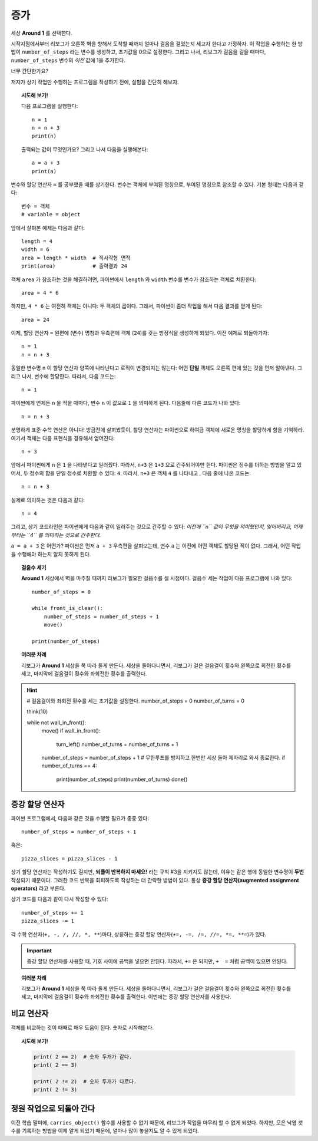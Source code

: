 증가
=========

.. todo::

    프로그램을 재작성하고 **Storm 1** 세상을 예제로 사용한다; ``carries_object()`` 함수를 비활성화 시키고, 대신에 리보그로 하여금 낙엽 갯수를 세게 만든다.

    글로벌 키워드(global keyword)를 도입한다.


세상 **Around 1** 를 선택한다.

시작지점에서부터 리보그가 오른쪽 벽을 향해서 도착할 때까지 얼마나 걸음을 걸었는지 세고자 한다고 가정하자.
이 작업을 수행하는 한 방법이 ``number_of_steps`` 라는 변수를 생성하고, 초기값을 0으로 설정한다.
그리고 나서, 리보그가 걸음을 걸을 때마다, ``number_of_steps`` 변수의 *이전* 값에 1을 추가한다.

너무 간단한가요?

저자가 상기 작업만 수행하는 프로그램을 작성하기 전에, 실험을 간단히 해보자.

.. topic:: 시도해 보기!

    다음 프로그램을 실행한다::

        n = 1
        n = n + 3
        print(n)

    출력되는 값이 무엇인가요? 그리고 나서 다음을 실행해본다::

        a = a + 3
        print(a)


변수와 할당 연산자 ``=`` 를 공부했을 때를 상기한다.
변수는 객체에 부여된 명칭으로,
부여된 명칭으로 참조할 수 있다. 기본 형태는 다음과 같다::

    변수 = 객체
    # variable = object

앞에서 살펴본 예제는 다음과 같다::

    length = 4
    width = 6
    area = length * width  # 직사각형 면적
    print(area)            # 출력결과 24

객체 ``area`` 가 참조하는 것을 해결하려면, 파이썬에서 ``length`` 와 ``width`` 변수를 변수가 참조하는 객체로 치환한다::

    area = 4 * 6

하지만, ``4 * 6`` 는 여전히 객체는 아니다: 두 객체의 곱이다.
그래서, 파이썬이 좀더 작업을 해서 다음 결과를 얻게 된다::

    area = 24

이제, 할당 연산자 ``=`` 왼편에 (변수) 명칭과 우측편에 객체 (``24``)를 갖는 방정식을 생성하게 되었다. 이전 예제로 되돌아가자::

    n = 1
    n = n + 3

동일한 변수명 ``n`` 이 할당 연산자 양쪽에 나타난다고 로직이 변경되지는 않는다: 어떤 **단일** 객체도 오른쪽 편에 있는 것을 먼저 알아낸다. 그리고 나서, 변수에 할당한다. 따라서, 다음 코드는::

    n = 1

파이썬에게 언제든 ``n`` 을 적을 때마다, 변수 ``n`` 이 값으로 ``1`` 을 의미하게 된다. 다음줄에 다른 코드가 나와 있다::

    n = n + 3

분명하게 표준 수학 연산은 아니다! 방금전에 살펴봤듯이, 할당 연산자는 파이썬으로 하여금 객체에 새로운 명칭을 할당하게 함을 기억하라. 여기서 객체는 다음 표현식을 경유해서 얻어진다::

    n + 3

앞에서 파이썬에게 ``n`` 은 ``1`` 을 나타낸다고 일러줬다. 따라서, ``n+3`` 은 ``1+3`` 으로 간주되어야만 한다.
파이썬은 정수를 더하는 방법을 알고 있어서, 두 정수의 합을 단일 정수로 치환할 수 있다: ``4``. 따라서, ``n+3`` 은 객체 ``4`` 를 나타내고 , 다음 줄에 나온 코드는::

    n = n + 3

실제로 의미하는 것은 다음과 같다::

    n = 4

그리고, 상기 코드라인은 파이썬에게 다음과 같이 일러주는 것으로 간주할 수 있다: *이전에 ``n`` 값이 무엇을 의미했던지,
잊어버리고, 이제부터는 ``4`` 를 의미하는 것으로 간주한다.*

``a = a + 3`` 은 어떤가? 파이썬은 먼저 ``a + 3`` 우측편을 살펴보는데, 변수 ``a`` 는 이전에 어떤 객체도 할당된 적이 없다.
그래서, 어떤 작업을 수행해야 하는지 알지 못하게 된다.

.. topic:: 걸음수 세기

    **Around 1** 세상에서 벽을 마주칠 때까지 리보그가 필요한 걸음수를 셀 시점이다. 걸음수 세는 작업이 다음 프로그램에 나와 있다::

        number_of_steps = 0

        while front_is_clear():
            number_of_steps = number_of_steps + 1
            move()

        print(number_of_steps)

.. topic:: 여러분 차례

    리보그가 **Around 1** 세상을 쭉 따라 돌게 만든다.
    세상을 돌아다니면서, 리보그가 걸은 걸음걸이 횟수와 왼쪽으로 회전한 횟수를 세고, 마지막에 걸음걸이 횟수와 좌회전한 횟수를 출력한다.

.. hint::
        .. code-block:: py3

        # 걸음걸이와 좌회전 횟수를 세는 초기값을 설정한다.
        number_of_steps = 0
        number_of_turns = 0
        
        think(10)
        
        while not wall_in_front():    
            move()
            if wall_in_front():
                turn_left()
                number_of_turns = number_of_turns + 1        
            number_of_steps = number_of_steps + 1
            # 무한루프를 방지하고 한번만 세상 돌아 제자리로 와서 종료한다.
            if number_of_turns == 4:
                print(number_of_steps)
                print(number_of_turns)
                done()


증강 할당 연산자
------------------------------

.. index:: augmented assignment operators
.. index:: 증강된 할당 연산자

.. index:: +=, -=, /=, *=, //=, **=

파이썬 프로그램에서, 다음과 같은 것을 수행할 필요가 종종 있다::

    number_of_steps = number_of_steps + 1

혹은::

    pizza_slices = pizza_slices - 1

상기 할당 연산자는 작성하기도 길지만, **되풀이 반복하지 마세요!** 라는 규칙 #3을 지키지도 않는데, 이유는 같은 행에 동일한 변수명이 **두번** 작성되기 때문이다.
그러한 코드 반복을 회피하도록 작성하는 더 간략한 방법이 있다. 통상  **증강 할당 연산자(augmented assignment operators)** 라고 부른다.

상기 코드를 다음과 같이 다시 작성할 수 있다::

    number_of_steps += 1
    pizza_slices -= 1

각 수학 연산자(``+, -, /, //, *, **``)마다, 상응하는 증강 할당 연산자(``+=, -=, /=, //=, *=, **=``)가 있다. 

.. important::

   증강 할당 연산자를 사용할 때, 기호 사이에 공백을 넣으면 안된다. 따라서, ``+=`` 은 되지만, ``+  =`` 처럼 공백이 있으면 안된다.

.. topic:: 여러분 차례

    리보그가 **Around 1** 세상을 쭉 따라 돌게 만든다.
    세상을 돌아다니면서, 리보그가 걸은 걸음걸이 횟수와 왼쪽으로 회전한 횟수를 세고, 마지막에 걸음걸이 횟수와 좌회전한 횟수를 출력한다. 이번에는 증강 할당 연산자를 사용한다.


비교 연산자
--------------------

객체를 비교하는 것이 때때로 매우 도움이 된다.
숫자로 시작해본다.

.. topic:: 시도해 보기!

    .. code-block:: py3

        print( 2 == 2)  # 숫자 두개가 같다.
        print( 2 == 3)

        print( 2 != 2)  # 숫자 두개가 다르다.
        print( 2 != 3)


정원 작업으로 되돌아 간다
--------------------------------------

이전 학습 말미에, ``carries_object()`` 함수를 사용할 수 없기 때문에, 리보그가 작업을 마무리 할 수 없게 되었다. 하지만, 모은 낙엽 갯수를 기록하는 방법을 이제 알게 되었기 때문에, 얼마나 많이 놓을지도 알 수 있게 되었다.
